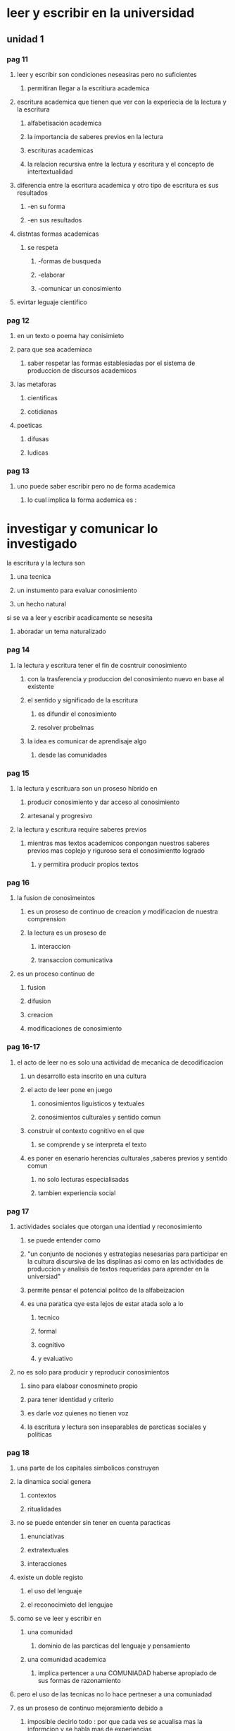 * leer y escribir en la universidad
** unidad 1
*** pag 11
**** leer y escribir son condiciones neseasiras pero no suficientes
***** permitiran llegar a la escritiura academica
**** escritura academica que tienen que ver con la experiecia de la lectura y la escritura
***** alfabetisación academica
***** la importancia de saberes previos en la lectura
***** escrituras academicas 
***** la relacion recursiva entre la lectura y escritura y el concepto de intertextualidad
**** diferencia entre la escritura academica y otro tipo de escritura es sus resultados
***** -en su forma  
***** -en sus resultados
**** distntas formas academicas
***** se respeta
****** -formas de busqueda
****** -elaborar 
****** -comunicar un conosimiento
**** evirtar leguaje cientifico
*** pag 12
**** en un texto o poema hay conisimieto
**** para que sea academiaca 
***** saber respetar las formas establesiadas por el sistema de produccion de discursos academicos
**** las metaforas
***** cientificas
***** cotidianas
**** poeticas 
***** difusas
***** ludicas
*** pag 13
**** uno puede saber escribir pero no de forma academica
***** lo cual implica la forma acdemica es :
* investigar y comunicar lo investigado
**** la escritura y la lectura son
***** una tecnica
***** un instumento para evaluar conosimiento
***** un hecho natural
**** si se va a leer y escribir acadicamente se nesesita
***** aboradar un tema naturalizado
*** pag 14
**** la lectura y escritura tener el fin de cosntruir conosimiento
***** con  la trasferencia y produccion del conosimiento nuevo en base al existente
***** el sentido y significado de la escritura 
****** es difundir el conosimiento
****** resolver probelmas
***** la idea es comunicar de aprendisaje algo
****** desde las comunidades
*** pag 15
**** la lectura y escrituara son un proseso hibrido en
***** producir conosimiento y dar acceso al  conosimiento
***** artesanal y progresivo
**** la lectura y escritura require saberes previos 
***** mientras mas textos academicos conpongan nuestros saberes previos mas coplejo y riguroso sera el conosimientto logrado
****** y permitira producir propios textos
*** pag 16
**** la fusion de conosimeintos 
***** es un proseso de continuo de creacion y modificacion de nuestra comprension
***** la lectura es un proseso de 
****** interaccion
****** transaccion comunicativa
**** es un proceso continuo de
***** fusion
***** difusion
***** creacion
***** modificaciones de conosimiento
*** pag 16-17
**** el acto de leer no es solo una actividad de mecanica de decodificacion
***** un desarrollo esta inscrito en una cultura
***** el acto de leer pone en juego
****** conosimientos liguisticos y textuales
****** conosimientos culturales y sentido comun
***** construir el contexto  cognitivo en el que
****** se comprende y se interpreta el texto
***** es poner en esenario herencias culturales ,saberes previos y sentido comun
****** no solo lecturas especialisadas
****** tambien experiencia social
*** pag 17
**** actividades sociales que otorgan una identiad y reconosimiento
***** se puede entender como 
***** "un conjunto de nociones y estrategias nesesarias para participar en la cultura discursiva de las displinas asi como en las actividades de produccion y analisis de textos requeridas para aprender en la universiad"
***** permite pensar el potencial politco de la alfabeizacion
***** es una paratica qye esta lejos de estar atada solo a lo
****** tecnico
****** formal 
****** cognitivo
****** y evaluativo
**** no es solo para producir y reproducir conosimientos
***** sino para elaboar conosmineto propio
***** para tener identidad y criterio
***** es darle voz quienes no tienen voz
***** la escritura y lectura son inseparables de parcticas sociales y politicas
*** pag 18
**** una parte de los capitales simbolicos construyen
**** la dinamica social genera
***** contextos
***** ritualidades
**** no se puede entender sin tener en cuenta paracticas 
***** enunciativas
***** extratextuales
***** interacciones
**** existe un doble registo 
***** el uso del lenguaje 
***** el reconocimieto del lengujae
**** como se ve leer y escribir en
***** una comunidad
****** dominio de las parcticas del lenguaje y pensamiento 
***** una comunidad academica
****** implica pertencer a una COMUNIADAD haberse apropiado de sus formas de razonamiento
**** pero el uso de las tecnicas no lo hace pertneser a una comuniadad
**** es un proseso de continuo mejoramiento debido a
***** imposible decirlo todo : por que cada ves  se acualisa mas la informcion y se habla mas de experiencias
***** la neseidad de adaptar la escritra a las situaciones
***** aprender los difentes esquemas de pensamiento y formas de escribir (pardigamas)
*** pag 19
**** no se puede aprender a leer y escribir de manera academica
**** se aprende mientras mas se domine el conosimeinto
***** esto demostrara el rigor y el conosmineto en la rama del conosimiento que se habrque
*** pag 19-20
**** para que leer y escribir
*****  por un contacto con algo
**** propositos de la lectura
***** informativo
***** instructivo
***** personal
***** investigativo
***** formativo
*** pag 20
**** informacion academica comunicada permite
***** permite conoser la postura del autor 
***** para fundamentar o custionar una afirmacion
***** para memorizar formulas o prncipios cientificos
***** nuevos aportes al conosimiento
**** en la universidad se escribe para organisar y conservar informacion
***** 

